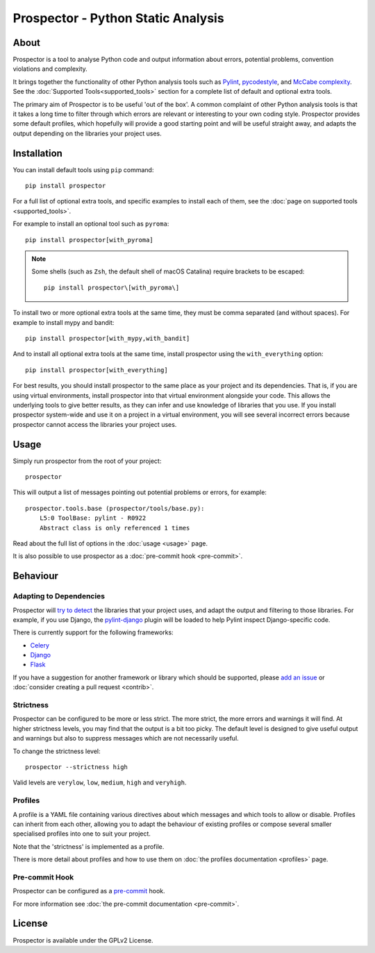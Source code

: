 .. Prospector documentation master file, created by
   sphinx-quickstart on Sun Sep 28 11:26:59 2014.

Prospector - Python Static Analysis
===================================

About
-----

.. image:: https://img.shields.io/pypi/v/prospector.svg
   :target: https://pypi.python.org/pypi/prospector
   :alt: Latest Version of Prospector
.. image:: https://github.com/PyCQA/prospector/actions/workflows/tests.yml/badge.svg
   :target: https://github.com/PyCQA/prospector/actions/workflows/tests.yml
   :alt: Build Status
.. image:: https://img.shields.io/coveralls/PyCQA/prospector.svg?style=flat
   :target: https://coveralls.io/r/PyCQA/prospector
   :alt: Test Coverage


Prospector is a tool to analyse Python code and output information about errors, potential problems, convention violations and complexity.

It brings together the functionality of other Python analysis tools such as `Pylint`_, `pycodestyle`_, and `McCabe complexity`_.
See the :doc:`Supported Tools<supported_tools>` section for a complete list of default and optional extra tools.

The primary aim of Prospector is to be useful 'out of the box'. A common complaint of other
Python analysis tools is that it takes a long time to filter through which errors are relevant
or interesting to your own coding style. Prospector provides some default profiles, which
hopefully will provide a good starting point and will be useful straight away,
and adapts the output depending on the libraries your project uses.

.. _pylint: https://pylint.readthedocs.io/
.. _pycodestyle: https://pycodestyle.pycqa.org/
.. _McCabe complexity: https://pypi.python.org/pypi/mccabe


Installation
------------

You can install default tools using ``pip`` command::

    pip install prospector


For a full list of optional extra tools, and specific examples to install each of them,
see the :doc:`page on supported tools <supported_tools>`.

For example to install an optional tool such as ``pyroma``::

    pip install prospector[with_pyroma]


.. Note::

   Some shells (such as ``Zsh``, the default shell of macOS Catalina) require brackets to be escaped::

       pip install prospector\[with_pyroma\]


To install two or more optional extra tools at the same time, they must be comma separated (and without spaces).
For example to install mypy and bandit::

    pip install prospector[with_mypy,with_bandit]


And to install all optional extra tools at the same time, install prospector using the ``with_everything`` option::

    pip install prospector[with_everything]


For best results, you should install prospector to the same place as your project and its dependencies. That is,
if you are using virtual environments, install prospector into that virtual environment alongside your code. This
allows the underlying tools to give better results, as they can infer and use knowledge of libraries that you use.
If you install prospector system-wide and use it on a project in a virtual environment, you will see several
incorrect errors because prospector cannot access the libraries your project uses.


Usage
-----

Simply run prospector from the root of your project::

    prospector


This will output a list of messages pointing out potential problems or errors, for example::

    prospector.tools.base (prospector/tools/base.py):
        L5:0 ToolBase: pylint - R0922
        Abstract class is only referenced 1 times

Read about the full list of options in the :doc:`usage <usage>` page.

It is also possible to use prospector as a :doc:`pre-commit hook <pre-commit>`.


Behaviour
---------

Adapting to Dependencies
````````````````````````

Prospector will `try to detect <https://github.com/landscapeio/requirements-detector>`_ the
libraries that your project uses, and adapt the output and filtering to those libraries.
For example, if you use Django, the
`pylint-django <https://github.com/PyCQA/pylint-django>`_ plugin will be loaded
to help Pylint inspect Django-specific code.

There is currently support for the following frameworks:

- `Celery <https://github.com/PyCQA/pylint-celery>`_
- `Django <https://github.com/PyCQA/pylint-django>`_
- `Flask <https://github.com/jschaf/pylint-flask>`_

If you have a suggestion for another framework or library which should be supported,
please `add an issue <https://github.com/PyCQA/prospector/issues>`_
or :doc:`consider creating a pull request <contrib>`.


Strictness
``````````

Prospector can be configured to be more or less strict. The more strict, the more errors and
warnings it will find. At higher strictness levels, you may find that the output is a bit too
picky. The default level is designed to give useful output and warnings but also to suppress
messages which are not necessarily useful.

To change the strictness level::

    prospector --strictness high

Valid levels are ``verylow``, ``low``, ``medium``, ``high`` and ``veryhigh``.


Profiles
````````

A profile is a YAML file containing various directives about which messages and which tools
to allow or disable. Profiles can inherit from each other, allowing you to adapt the behaviour
of existing profiles or compose several smaller specialised profiles into one to suit your
project.

Note that the 'strictness' is implemented as a profile.

There is more detail about profiles and how to use them on
:doc:`the profiles documentation <profiles>` page.


Pre-commit Hook
```````````````

Prospector can be configured as a `pre-commit <https://pre-commit.com>`_ hook.

For more information see :doc:`the pre-commit documentation <pre-commit>`.


License
-------

Prospector is available under the GPLv2 License.
